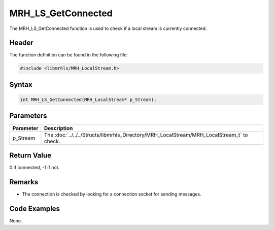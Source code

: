 MRH_LS_GetConnected
===================
The MRH_LS_GetConnected function is used to check if a 
local stream is currently connected.

Header
------
The function definition can be found in the following file:

.. code-block:: c

    #include <libmrhls/MRH_LocalStream.h>


Syntax
------
.. code-block:: c

    int MRH_LS_GetConnected(MRH_LocalStream* p_Stream);


Parameters
----------
.. list-table::
    :header-rows: 1

    * - Parameter
      - Description
    * - p_Stream
      - The :doc:`../../../Structs/libmrhls_Directory/MRH_LocalStream/MRH_LocalStream_t` 
        to check.


Return Value
------------
0 if connected, -1 if not.

Remarks
-------
* The connection is checked by looking for a connection socket for 
  sending messages.

Code Examples
-------------
None.
